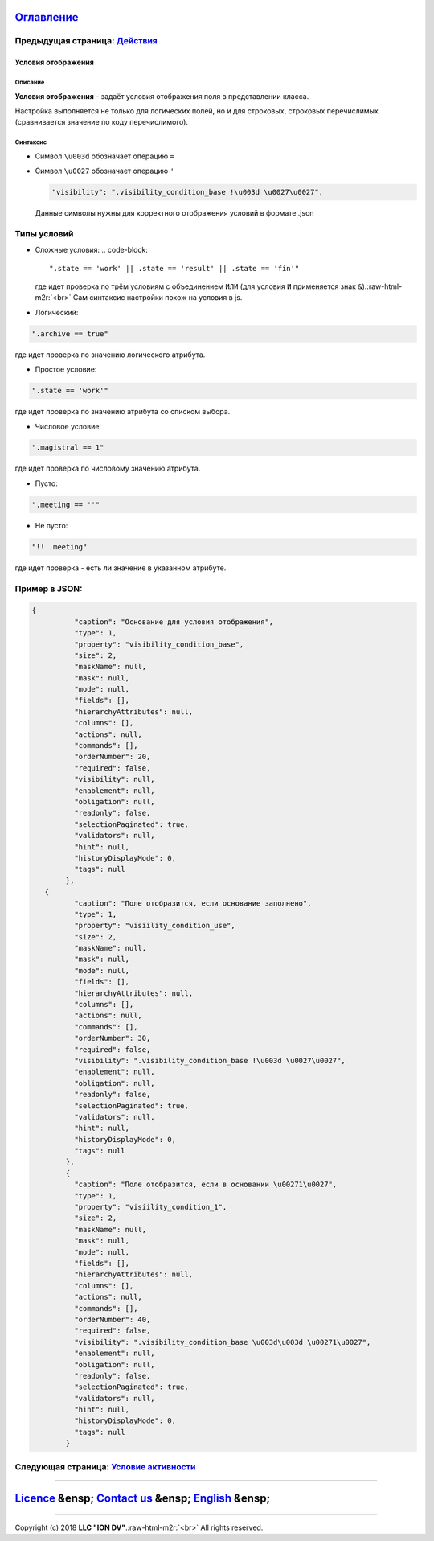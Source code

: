 .. role:: raw-html-m2r(raw)
   :format: html


`Оглавление </docs/ru/index.md>`_
~~~~~~~~~~~~~~~~~~~~~~~~~~~~~~~~~~~~~

Предыдущая страница: `Действия <commands.md>`_
^^^^^^^^^^^^^^^^^^^^^^^^^^^^^^^^^^^^^^^^^^^^^^^^^^

Условия отображения
===================

Описание
--------

**Условия отображения** - задаёт условия отображения поля в представлении класса.

Настройка выполняется не только для логических полей, но и для строковых, строковых перечислимых (сравнивается значение по коду перечислимого). 

Синтаксис
---------


* 
  Символ ``\u003d`` обозначает операцию ``=``

* 
  Символ ``\u0027`` обозначает операцию ``'``

  .. code-block::

     "visibility": ".visibility_condition_base !\u003d \u0027\u0027",

  Данные символы нужны для корректного отображения условий в формате .json

Типы условий
^^^^^^^^^^^^


* Сложные условия:  
  .. code-block::

     ".state == 'work' || .state == 'result' || .state == 'fin'"
  где идет проверка по трём условиям с объединением ``ИЛИ`` (для условия ``И`` применяется знак ``&``\ ).\ :raw-html-m2r:`<br>`
  Сам синтаксис настройки похож на условия в js.  


* Логический:

.. code-block::

   ".archive == true"

где идет проверка по значению логического атрибута.


* Простое условие:

.. code-block::

   ".state == 'work'"

где идет проверка по значению атрибута со списком выбора.


* Числовое условие:

.. code-block::

   ".magistral == 1"

где идет проверка по числовому значению атрибута.


* Пусто:

.. code-block::

   ".meeting == ''"


* Не пусто:

.. code-block::

   "!! .meeting"

где идет проверка - есть ли значение в указанном атрибуте.

Пример в JSON:
^^^^^^^^^^^^^^

.. code-block::

   {
             "caption": "Основание для условия отображения",
             "type": 1,
             "property": "visibility_condition_base",
             "size": 2,
             "maskName": null,
             "mask": null,
             "mode": null,
             "fields": [],
             "hierarchyAttributes": null,
             "columns": [],
             "actions": null,
             "commands": [],
             "orderNumber": 20,
             "required": false,
             "visibility": null,
             "enablement": null,
             "obligation": null,
             "readonly": false,
             "selectionPaginated": true,
             "validators": null,
             "hint": null,
             "historyDisplayMode": 0,
             "tags": null
           },
      {
             "caption": "Поле отобразится, если основание заполнено",
             "type": 1,
             "property": "visiility_condition_use",
             "size": 2,
             "maskName": null,
             "mask": null,
             "mode": null,
             "fields": [],
             "hierarchyAttributes": null,
             "columns": [],
             "actions": null,
             "commands": [],
             "orderNumber": 30,
             "required": false,
             "visibility": ".visibility_condition_base !\u003d \u0027\u0027",
             "enablement": null,
             "obligation": null,
             "readonly": false,
             "selectionPaginated": true,
             "validators": null,
             "hint": null,
             "historyDisplayMode": 0,
             "tags": null
           },
           {
             "caption": "Поле отобразится, если в основании \u00271\u0027",
             "type": 1,
             "property": "visiility_condition_1",
             "size": 2,
             "maskName": null,
             "mask": null,
             "mode": null,
             "fields": [],
             "hierarchyAttributes": null,
             "columns": [],
             "actions": null,
             "commands": [],
             "orderNumber": 40,
             "required": false,
             "visibility": ".visibility_condition_base \u003d\u003d \u00271\u0027",
             "enablement": null,
             "obligation": null,
             "readonly": false,
             "selectionPaginated": true,
             "validators": null,
             "hint": null,
             "historyDisplayMode": 0,
             "tags": null
           }

Следующая страница: `Условие активности <enablement.md>`_
^^^^^^^^^^^^^^^^^^^^^^^^^^^^^^^^^^^^^^^^^^^^^^^^^^^^^^^^^^^^^

----

`Licence </LICENSE>`_ &ensp;  `Contact us <https://iondv.com/portal/contacts>`_ &ensp;  `English </docs/en/2_system_description/metadata_structure/meta_view/visibility.md>`_   &ensp;
~~~~~~~~~~~~~~~~~~~~~~~~~~~~~~~~~~~~~~~~~~~~~~~~~~~~~~~~~~~~~~~~~~~~~~~~~~~~~~~~~~~~~~~~~~~~~~~~~~~~~~~~~~~~~~~~~~~~~~~~~~~~~~~~~~~~~~~~~~~~~~~~~~~~~~~~~~~~~~~~~~~~~~~~~~~~~~~~~~~~~~~~~~~~~~~~~~


.. raw:: html

   <div><img src="https://mc.iondv.com/watch/local/docs/framework" style="position:absolute; left:-9999px;" height=1 width=1 alt="iondv metrics"></div>


----

Copyright (c) 2018 **LLC "ION DV"**.\ :raw-html-m2r:`<br>`
All rights reserved. 

